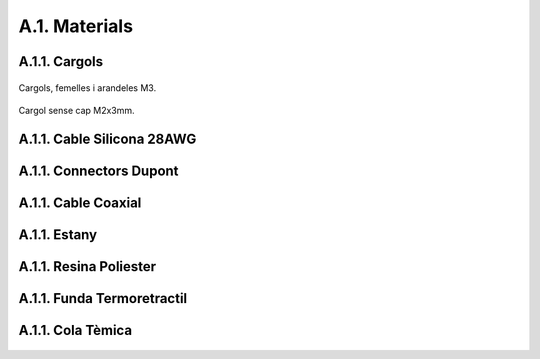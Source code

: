==============
A.1. Materials
==============

A.1.1. Cargols 
--------------

.. figure:: 80_materials_images/00_01_Materials_M3.jpg
    :height: 300px
    :align: center

    Cargols, femelles i arandeles M3.

.. figure:: 80_materials_images/00_02_Materials_M2_grub.jpg
    :align: center

    Cargol sense cap M2x3mm.

A.1.1. Cable Silicona 28AWG 
---------------------------

.. figure:: 80_materials_images/00_03_Materials_Cable_28AWG.jpg
    :align: center

A.1.1. Connectors Dupont 
------------------------

.. figure:: 80_materials_images/00_04_Materials_DuPont_female.jpg
    :align: center

.. figure:: 80_materials_images/00_04_Materials_DuPont.jpg
    :align: center

.. figure:: 80_materials_images/00_04_Materials_DuPont_male.jpg
    :align: center
    :height: 300px

A.1.1. Cable Coaxial 
--------------------

.. figure:: 80_materials_images/00_05_Materials_1.13Coaxial.jpg
    :align: center

A.1.1. Estany 
-------------

.. figure:: 80_materials_images/00_05_Materials_soldering_tin.jpg
    :align: center

A.1.1. Resina Poliester 
-----------------------

.. figure:: 80_materials_images/00_05_Materials_Synolite.jpg
    :align: center

A.1.1. Funda Termoretractil
---------------------------

.. figure:: 80_materials_images/00_05_Materials_termoretractil.jpg
    :align: center

A.1.1. Cola Tèmica 
------------------

.. figure:: 80_materials_images/01_02_tools_termal_gun.jpg
    :align: center
